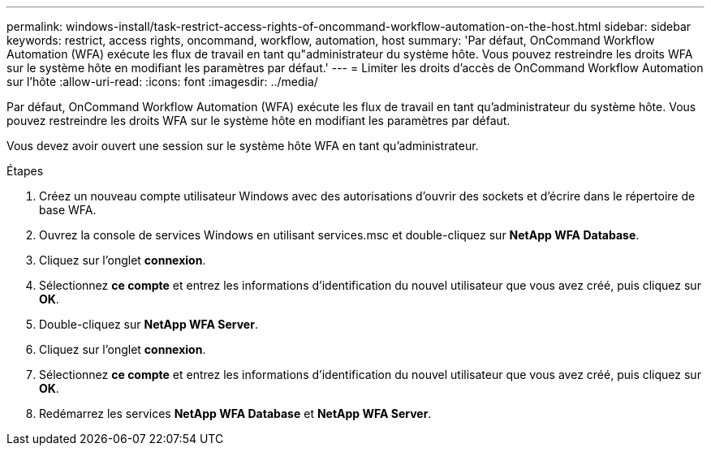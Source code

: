---
permalink: windows-install/task-restrict-access-rights-of-oncommand-workflow-automation-on-the-host.html 
sidebar: sidebar 
keywords: restrict, access rights, oncommand, workflow, automation, host 
summary: 'Par défaut, OnCommand Workflow Automation (WFA) exécute les flux de travail en tant qu"administrateur du système hôte. Vous pouvez restreindre les droits WFA sur le système hôte en modifiant les paramètres par défaut.' 
---
= Limiter les droits d'accès de OnCommand Workflow Automation sur l'hôte
:allow-uri-read: 
:icons: font
:imagesdir: ../media/


[role="lead"]
Par défaut, OnCommand Workflow Automation (WFA) exécute les flux de travail en tant qu'administrateur du système hôte. Vous pouvez restreindre les droits WFA sur le système hôte en modifiant les paramètres par défaut.

Vous devez avoir ouvert une session sur le système hôte WFA en tant qu'administrateur.

.Étapes
. Créez un nouveau compte utilisateur Windows avec des autorisations d'ouvrir des sockets et d'écrire dans le répertoire de base WFA.
. Ouvrez la console de services Windows en utilisant services.msc et double-cliquez sur *NetApp WFA Database*.
. Cliquez sur l'onglet *connexion*.
. Sélectionnez *ce compte* et entrez les informations d'identification du nouvel utilisateur que vous avez créé, puis cliquez sur *OK*.
. Double-cliquez sur *NetApp WFA Server*.
. Cliquez sur l'onglet *connexion*.
. Sélectionnez *ce compte* et entrez les informations d'identification du nouvel utilisateur que vous avez créé, puis cliquez sur *OK*.
. Redémarrez les services *NetApp WFA Database* et *NetApp WFA Server*.

